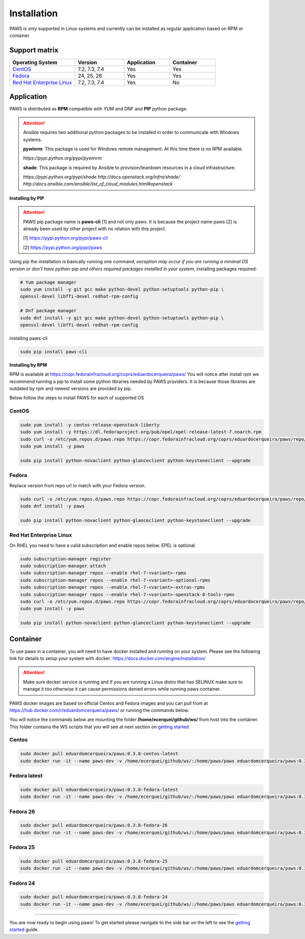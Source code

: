Installation
============

PAWS is only supported in Linux systems and currently can be installed as 
regular application based on RPM or container. 

Support matrix
--------------

.. csv-table::
	:header: "Operating System", "Version", "Application", "Container"
	:widths: 100, 75, 70, 70

	"`CentOS <http://www.centos.org>`_", "7.2, 7.3, 7.4", "Yes", "Yes"
	"`Fedora <http://www.fedoraproject.org>`_", "24, 25, 26", "Yes", "Yes"
	"`Red Hat Enterprise Linux <https://www.redhat.com/en/technologies/linux-platforms>`_", "7.2, 7.3, 7.4", "Yes", "No"

Application
-----------

PAWS is distributed as **RPM** compatible with YUM and DNF and **PIP** python
package.

.. attention::

	Ansible requires two additional python packages to be installed in order
	to communicate with Windows systems.

	**pywinrm**: This package is used for Windows remote management.
	At this time there is no RPM available.

	*https://pypi.python.org/pypi/pywinrm*

	**shade**: This package is required by Ansible to
	provision/teardown resources in a cloud infrastructure.

	*https://pypi.python.org/pypi/shade*
	*http://docs.openstack.org/infra/shade/*
	*http://docs.ansible.com/ansible/list_of_cloud_modules.html#openstack*

**Installing by PIP**

.. attention::

	PAWS pip package name is **paws-cli** [1] and not only paws. It is because 
	the project name paws [2] is already been used by other project with no
	relation with this project.
	
	[1] https://pypi.python.org/pypi/paws-cli
	
	[2] https://pypi.python.org/pypi/paws

Using pip the installation is basically running one command, *exception may
occur if you are running a minimal OS version or don't have python-pip and 
others required packages installed in your system*, installing packages required:

.. code:: bash

	# Yum package manager
	sudo yum install -y git gcc make python-devel python-setuptools python-pip \
	openssl-devel libffi-devel redhat-rpm-config

	# Dnf package manager
	sudo dnf install -y git gcc make python-devel python-setuptools python-pip \
	openssl-devel libffi-devel redhat-rpm-config
	
installing paws-cli

.. code-block:: bash

	sudo pip install paws-cli

  

**Installing by RPM**

RPM is available at https://copr.fedorainfracloud.org/coprs/eduardocerqueira/paws/ 
You will notice after install rpm we recommend running a pip to install some 
python libraries needed by PAWS providers. It is because those libraries are 
outdated by rpm and newest versions are provided by pip.

Below follow the steps to install PAWS for each of supported OS

CentOS
++++++

.. code-block:: bash

	sudo yum install -y centos-release-openstack-liberty
	sudo yum install -y https://dl.fedoraproject.org/pub/epel/epel-release-latest-7.noarch.rpm
	sudo curl -o /etc/yum.repos.d/paws.repo https://copr.fedorainfracloud.org/coprs/eduardocerqueira/paws/repo/epel-7/eduardocerqueira-paws-epel-7.repo
	sudo yum install -y paws
	
	sudo pip install python-novaclient python-glanceclient python-keystoneclient --upgrade

Fedora
++++++

Replace version from repo url to match with your Fedora version. 

.. code-block:: bash

	sudo curl -o /etc/yum.repos.d/paws.repo https://copr.fedorainfracloud.org/coprs/eduardocerqueira/paws/repo/fedora-24/eduardocerqueira-paws-fedora-24.repo
	sudo dnf install -y paws

	sudo pip install python-novaclient python-glanceclient python-keystoneclient --upgrade

Red Hat Enterprise Linux
++++++++++++++++++++++++

On RHEL you need to have a valid subscription and enable repos below. EPEL is optional.

.. code-block:: bash

	sudo subscription-manager register
	sudo subscription-manager attach
	sudo subscription-manager repos --enable rhel-7-<variant>-rpms
	sudo subscription-manager repos --enable rhel-7-<variant>-optional-rpms
	sudo subscription-manager repos --enable rhel-7-<variant>-extras-rpms
	sudo subscription-manager repos --enable rhel-7-<variant>-openstack-8-tools-rpms
	sudo curl -o /etc/yum.repos.d/paws.repo https://copr.fedorainfracloud.org/coprs/eduardocerqueira/paws/repo/epel-7/eduardocerqueira-paws-epel-7.repo
	sudo yum install -y paws

	sudo pip install python-novaclient python-glanceclient python-keystoneclient --upgrade


Container
---------

To use paws in a container, you will need to have docker installed and running
on your system. Please see the following link for details to setup your system
with docker: https://docs.docker.com/engine/installation/

.. attention::

   Make sure docker service is running and if you are running a Linux distro
   that has SELINUX make sure to manage it too otherwise it can cause 
   permissions denied errors while running paws container.

PAWS docker images are based on official Centos and Fedora images and you can 
pull from at https://hub.docker.com/r/eduardomcerqueira/paws/ or running the 
commands below.

You will notice the commands below are mounting the folder 
**/home/ecerquei/github/ws/** from host into the container. This folder contains
the WS scripts that you will see at next section on `getting started <guide.html>`_ 

Centos
++++++

.. code-block:: bash

	sudo docker pull eduardomcerqueira/paws:0.3.8-centos-latest
	sudo docker run -it --name paws-dev -v /home/ecerquei/github/ws/:/home/paws/paws eduardomcerqueira/paws:0.3.8-centos-latest /bin/bash 

Fedora latest
+++++++++++++

.. code-block:: bash

	sudo docker pull eduardomcerqueira/paws:0.3.8-fedora-latest
	sudo docker run -it --name paws-dev -v /home/ecerquei/github/ws/:/home/paws/paws eduardomcerqueira/paws:0.3.8-fedora-latest /bin/bash

Fedora 26
+++++++++

.. code-block:: bash

	sudo docker pull eduardomcerqueira/paws:0.3.8-fedora-26
	sudo docker run -it --name paws-dev -v /home/ecerquei/github/ws/:/home/paws/paws eduardomcerqueira/paws:0.3.8-fedora-26 /bin/bash

Fedora 25
+++++++++

.. code-block:: bash

	sudo docker pull eduardomcerqueira/paws:0.3.8-fedora-25
	sudo docker run -it --name paws-dev -v /home/ecerquei/github/ws/:/home/paws/paws eduardomcerqueira/paws:0.3.8-fedora-25 /bin/bash

Fedora 24
+++++++++

.. code-block:: bash

	sudo docker pull eduardomcerqueira/paws:0.3.8-fedora-24
	sudo docker run -it --name paws-dev -v /home/ecerquei/github/ws/:/home/paws/paws eduardomcerqueira/paws:0.3.8-fedora-24 /bin/bash

----

You are now ready to begin using paws! To get started please navigate to the
side bar on the left to see the `getting started <guide.html>`_
guide.
